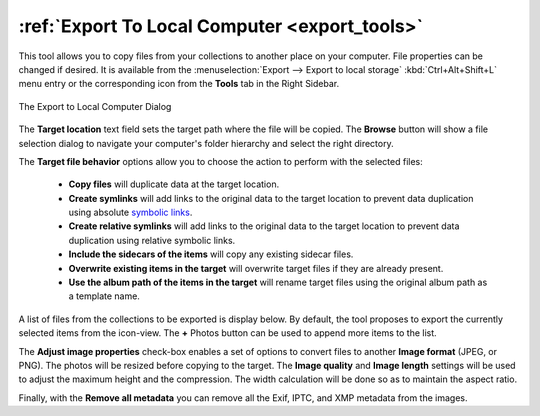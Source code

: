 .. meta::
   :description: digiKam Export to Local Computer
   :keywords: digiKam, documentation, user manual, photo management, open source, free, learn, easy, local, computer, export

.. metadata-placeholder

   :authors: - digiKam Team

   :license: see Credits and License page for details (https://docs.digikam.org/en/credits_license.html)

.. _local_export:

:ref:`Export To Local Computer <export_tools>`
==============================================

This tool allows you to copy files from your collections to another place on your computer. File properties can be changed if desired. It is available from the :menuselection:`Export --> Export to local storage` :kbd:`Ctrl+Alt+Shift+L` menu entry or the corresponding icon from the **Tools** tab in the Right Sidebar.

.. figure:: images/export_local_dialog.webp
    :alt:
    :align: center

    The Export to Local Computer Dialog

The **Target location** text field sets the target path where the file will be copied. The **Browse** button will show a file selection dialog to navigate your computer's folder hierarchy and select the right directory.

The **Target file behavior** options allow you to choose the action to perform with the selected files:

    - **Copy files** will duplicate data at the target location.
    - **Create symlinks** will add links to the original data to the target location to prevent data duplication using absolute `symbolic links <https://en.wikipedia.org/wiki/Symbolic_link>`_.
    - **Create relative symlinks** will add links to the original data to the target location to prevent data duplication using relative symbolic links.
    - **Include the sidecars of the items** will copy any existing sidecar files.
    - **Overwrite existing items in the target** will overwrite target files if they are already present.
    - **Use the album path of the items in the target** will rename target files using the original album path as a template name.

A list of files from the collections to be exported is display below. By default, the tool proposes to export the currently selected items from the icon-view. The **+** Photos button can be used to append more items to the list.

The **Adjust image properties** check-box enables a set of options to convert files to another **Image format** (JPEG, or PNG). The photos will be resized before copying to the target. The **Image quality** and **Image length** settings will be used to adjust the maximum height and the compression. The width calculation will be done so as to maintain the aspect ratio.

Finally, with the **Remove all metadata** you can remove all the Exif, IPTC, and XMP metadata from the images.
